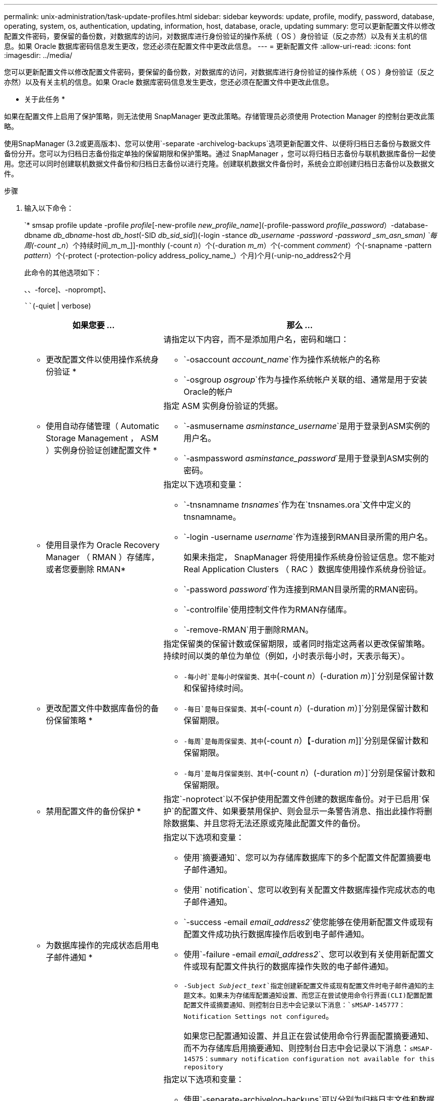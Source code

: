 ---
permalink: unix-administration/task-update-profiles.html 
sidebar: sidebar 
keywords: update, profile, modify, password, database, operating, system, os, authentication, updating, information, host, database, oracle, updating 
summary: 您可以更新配置文件以修改配置文件密码，要保留的备份数，对数据库的访问，对数据库进行身份验证的操作系统（ OS ）身份验证（反之亦然）以及有关主机的信息。如果 Oracle 数据库密码信息发生更改，您还必须在配置文件中更改此信息。 
---
= 更新配置文件
:allow-uri-read: 
:icons: font
:imagesdir: ../media/


[role="lead"]
您可以更新配置文件以修改配置文件密码，要保留的备份数，对数据库的访问，对数据库进行身份验证的操作系统（ OS ）身份验证（反之亦然）以及有关主机的信息。如果 Oracle 数据库密码信息发生更改，您还必须在配置文件中更改此信息。

* 关于此任务 *

如果在配置文件上启用了保护策略，则无法使用 SnapManager 更改此策略。存储管理员必须使用 Protection Manager 的控制台更改此策略。

使用SnapManager (3.2或更高版本)、您可以使用`-separate -archivelog-backups`选项更新配置文件、以便将归档日志备份与数据文件备份分开。您可以为归档日志备份指定单独的保留期限和保护策略。通过 SnapManager ，您可以将归档日志备份与联机数据库备份一起使用。您还可以同时创建联机数据文件备份和归档日志备份以进行克隆。创建联机数据文件备份时，系统会立即创建归档日志备份以及数据文件。

.步骤
. 输入以下命令：
+
`* smsap profile update -profile _profile_[-new-profile _new_profile_name_](-profile-password _profile_password_）-database-dbname _db_dbname_-host _db_host_(-SID _db_sid_sid_])(-login -stance _db_username -password -password _sm_asn_sman) `每周(-count _n_）个持续时间_m_m_]]-monthly (-count _n_）个(-duration _m_m_）个(-comment _comment_）个(-snapname -pattern _pattern_）个(-protect (-protection-policy address_policy_name_）个月)个月(-unip-no_address2个月

+
此命令的其他选项如下：

+
``、``、-force]、-noprompt]、

+
````(-quiet | verbose)

+
[cols="2a,4a"]
|===
| 如果您要 ... | 那么 ... 


 a| 
* 更改配置文件以使用操作系统身份验证 *
 a| 
请指定以下内容，而不是添加用户名，密码和端口：

** `-osaccount _account_name_`作为操作系统帐户的名称
** `-osgroup _osgroup_`作为与操作系统帐户关联的组、通常是用于安装Oracle的帐户




 a| 
* 使用自动存储管理（ Automatic Storage Management ， ASM ）实例身份验证创建配置文件 *
 a| 
指定 ASM 实例身份验证的凭据。

** `-asmusername _asminstance_username_`是用于登录到ASM实例的用户名。
** `-asmpassword _asminstance_password_`是用于登录到ASM实例的密码。




 a| 
* 使用目录作为 Oracle Recovery Manager （ RMAN ）存储库，或者您要删除 RMAN*
 a| 
指定以下选项和变量：

** `-tnsnamname _tnsnames_`作为在`tnsnames.ora`文件中定义的tnsnamname。
** `-login -username _username_`作为连接到RMAN目录所需的用户名。
+
如果未指定， SnapManager 将使用操作系统身份验证信息。您不能对 Real Application Clusters （ RAC ）数据库使用操作系统身份验证。

** `-password _password_`作为连接到RMAN目录所需的RMAN密码。
** `-controlfile`使用控制文件作为RMAN存储库。
** `-remove-RMAN`用于删除RMAN。




 a| 
* 更改配置文件中数据库备份的备份保留策略 *
 a| 
指定保留类的保留计数或保留期限，或者同时指定这两者以更改保留策略。持续时间以类的单位为单位（例如，小时表示每小时，天表示每天）。

** `-每小时`是每小时保留类、其中`(-count _n_）(-duration _m_）]`分别是保留计数和保留持续时间。
** `-每日`是每日保留类、其中`(-count _n_）(-duration _m_）]`分别是保留计数和保留期限。
** `-每周`是每周保留类、其中`(-count _n_）【-duration _m_]]`分别是保留计数和保留期限。
** `-每月`是每月保留类别、其中`(-count _n_）(-duration _m_）]`分别是保留计数和保留期限。




 a| 
* 禁用配置文件的备份保护 *
 a| 
指定`-noprotect`以不保护使用配置文件创建的数据库备份。对于已启用`保护`的配置文件、如果要禁用保护、则会显示一条警告消息、指出此操作将删除数据集、并且您将无法还原或克隆此配置文件的备份。



 a| 
* 为数据库操作的完成状态启用电子邮件通知 *
 a| 
指定以下选项和变量：

** 使用`摘要通知`、您可以为存储库数据库下的多个配置文件配置摘要电子邮件通知。
** 使用` notification`、您可以收到有关配置文件数据库操作完成状态的电子邮件通知。
** `-success -email _email_address2_`使您能够在使用新配置文件或现有配置文件成功执行数据库操作后收到电子邮件通知。
** 使用`-failure -email _email_address2_`、您可以收到有关使用新配置文件或现有配置文件执行的数据库操作失败的电子邮件通知。
** `-Subject _Subject_text_`指定创建新配置文件或现有配置文件时电子邮件通知的主题文本。如果未为存储库配置通知设置、而您正在尝试使用命令行界面(CLI)配置配置配置文件或摘要通知、则控制台日志中会记录以下消息：`sMSAP-145777：Notification Settings not configured`。
+
如果您已配置通知设置、并且正在尝试使用命令行界面配置摘要通知、而不为存储库启用摘要通知、则控制台日志中会记录以下消息：`sMSAP-14575：summary notification configuration not available for this repository`





 a| 
* 更新配置文件以单独创建归档日志文件的备份 *
 a| 
指定以下选项和变量：

** 使用`-separate-archivelog-backups`可以分别为归档日志文件和数据库文件创建备份。
+
指定此选项后，您可以创建仅数据文件备份或仅归档文件备份。您不能创建完整备份。此外，不能通过分离备份来还原配置文件设置。SnapManager 会根据在仅执行归档日志备份之前创建的备份的保留策略保留这些备份。

** `-retain-archivelog-backups`设置归档日志备份的保留期限。
+

NOTE: 如果您是首次更新配置文件、则可以使用`-separate -archivelog-backups`选项将归档日志备份与数据文件备份分开；您必须使用`-retain-archivelog-backups`选项提供归档日志备份的保留期限。在稍后更新配置文件时，可以选择设置保留期限。

** `保护`在Data Fabric Manager (DFM)服务器中创建应用程序数据集、并添加与数据库、数据文件、控制文件和归档日志相关的成员。
+
如果数据集存在，则在创建配置文件时会重复使用该数据集。

** `-protection-policy`将保护策略设置为归档日志备份。
** `-include-with -online backups`指定归档日志备份与数据库备份一起提供。
** `-no-include-with -online backups`指定归档日志文件备份不随数据库备份一起提供。




 a| 
* 更改目标数据库的主机名 *
 a| 
指定`-host _new_db_host_`以更改配置文件的主机名。



 a| 
* 在执行配置文件更新操作后收集转储文件 *
 a| 
指定`-dump`选项。

|===
. 要查看更新后的配置文件、请输入以下命令：`smsap profile show`

